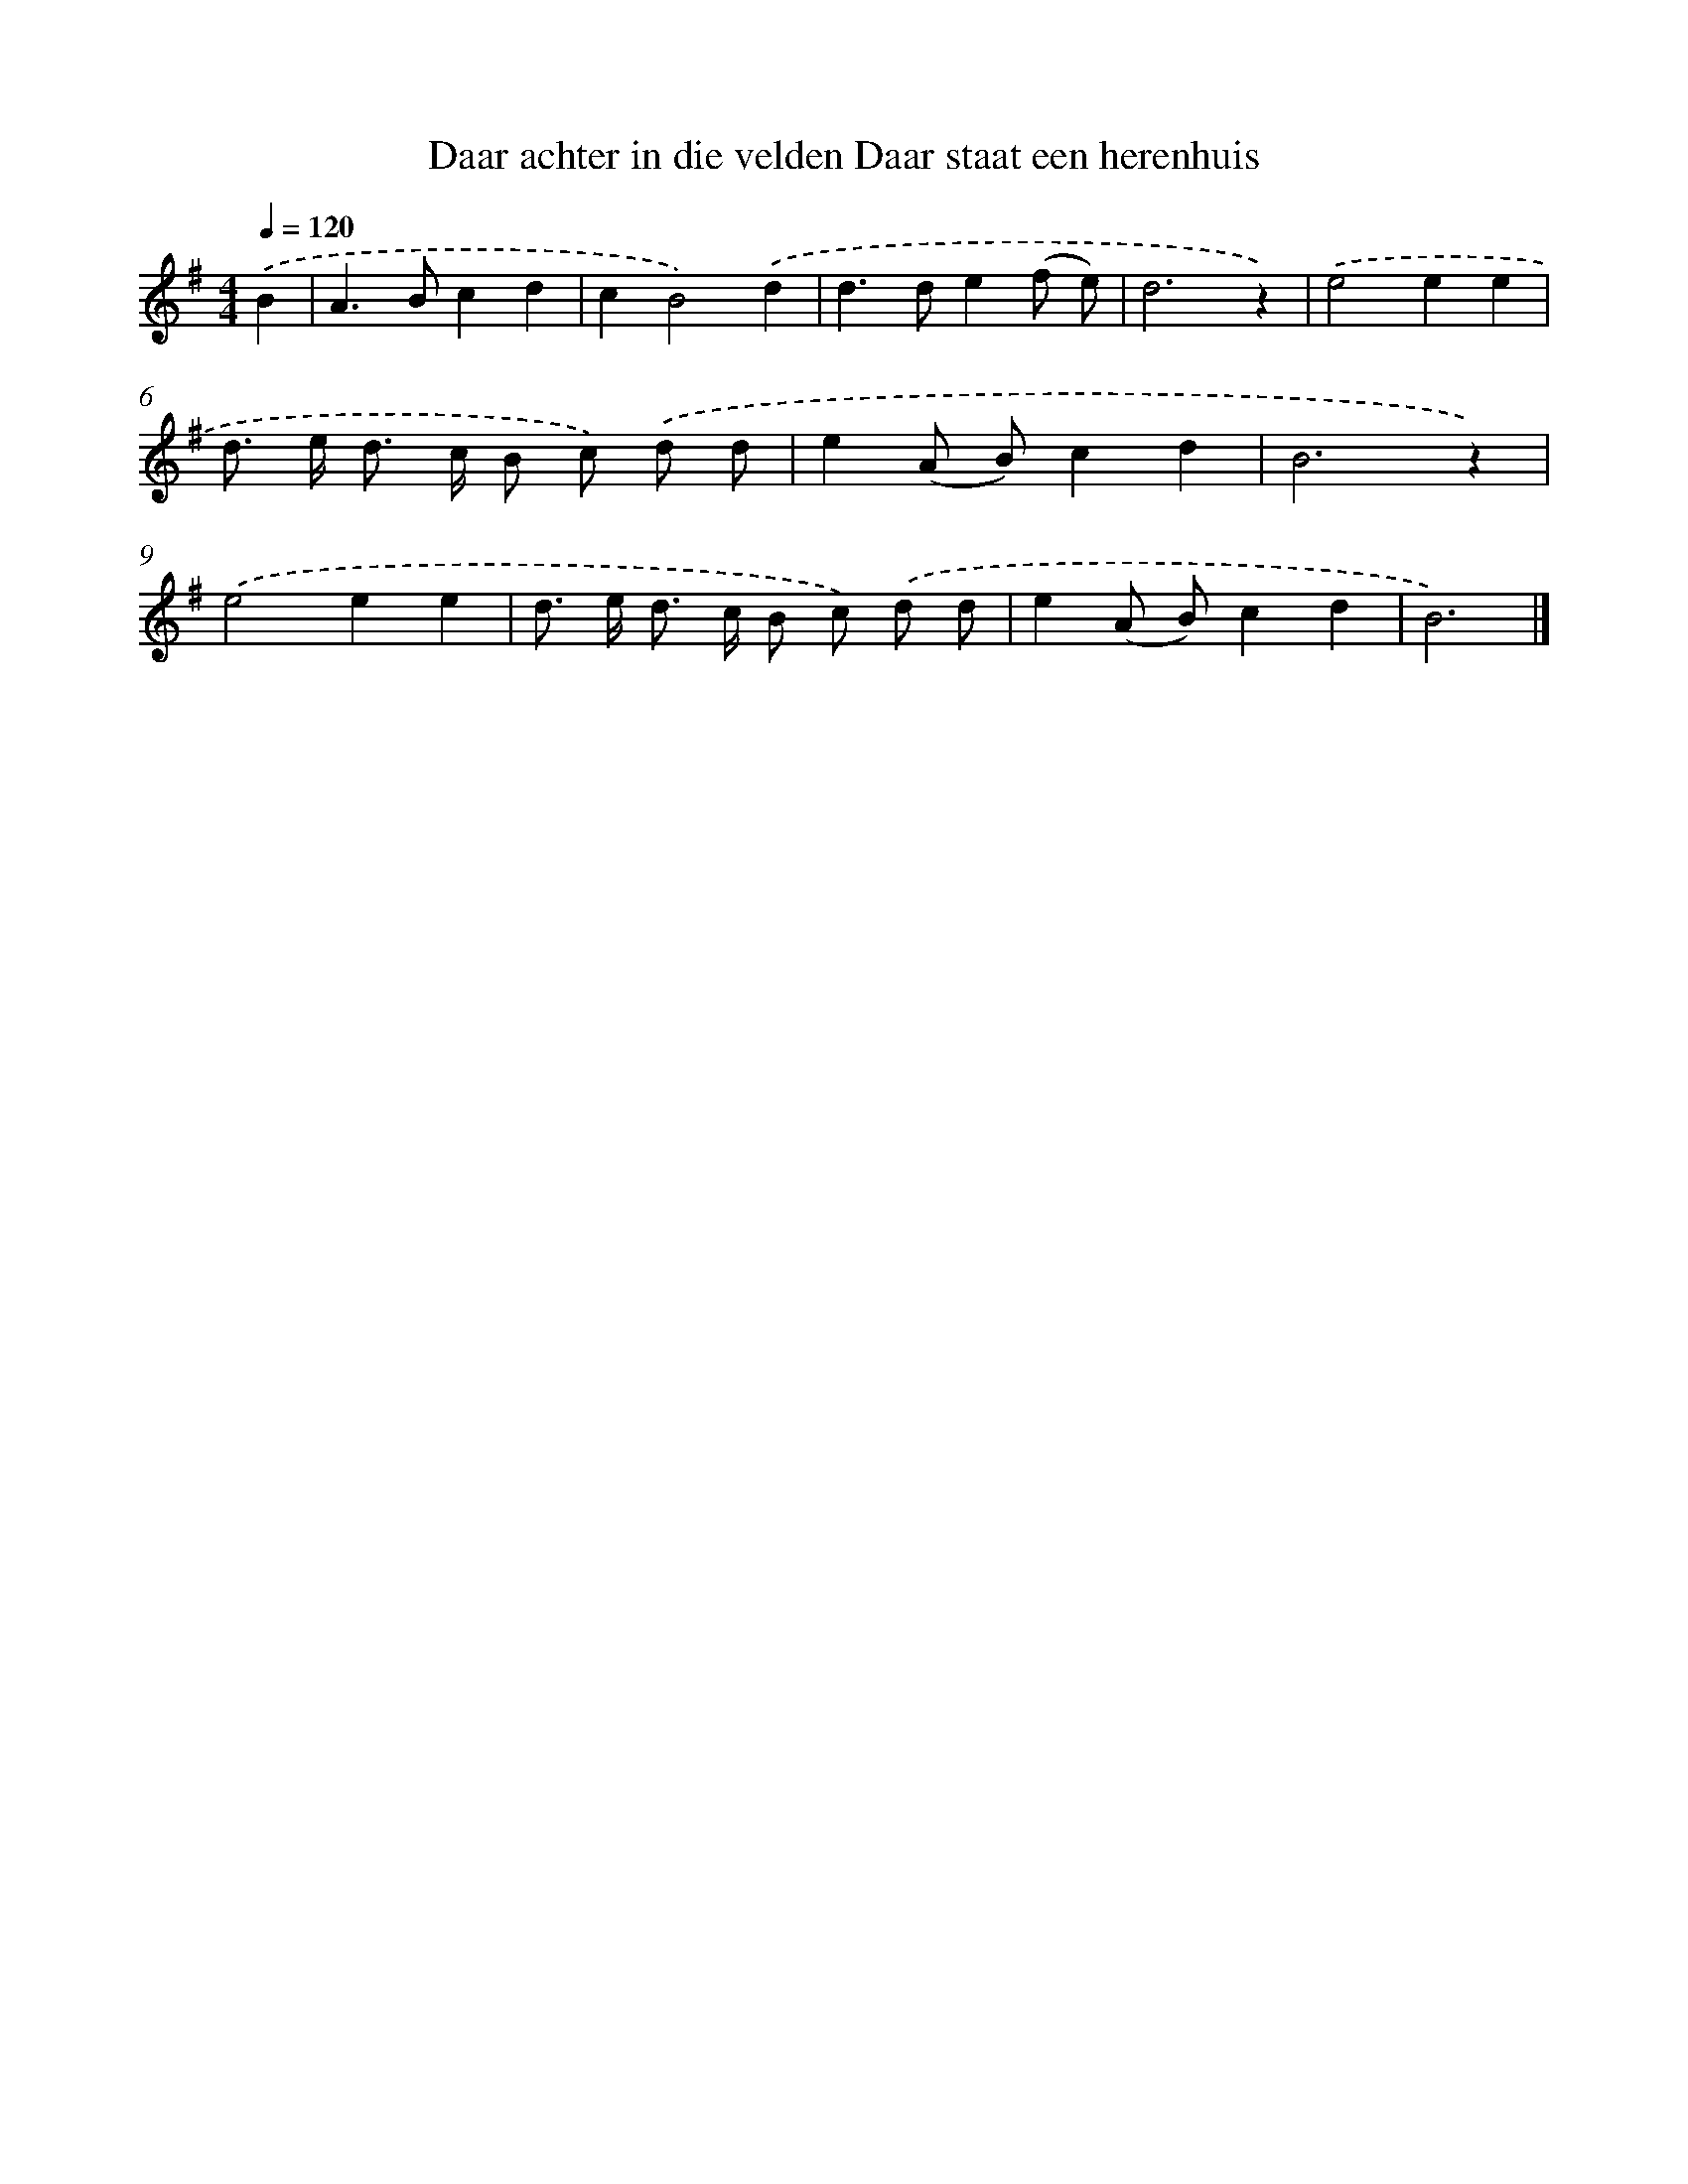 X: 1338
T: Daar achter in die velden Daar staat een herenhuis
%%abc-version 2.0
%%abcx-abcm2ps-target-version 5.9.1 (29 Sep 2008)
%%abc-creator hum2abc beta
%%abcx-conversion-date 2018/11/01 14:35:41
%%humdrum-veritas 4168612387
%%humdrum-veritas-data 2120519858
%%continueall 1
%%barnumbers 0
L: 1/8
M: 4/4
Q: 1/4=120
K: G clef=treble
.('B2 [I:setbarnb 1]|
A2>B2c2d2 |
c2B4).('d2 |
d2>d2e2(f e) |
d6z2) |
.('e4e2e2 |
d> e d> c B c) .('d d |
e2(A B)c2d2 |
B6z2) |
.('e4e2e2 |
d> e d> c B c) .('d d |
e2(A B)c2d2 |
B6) |]
